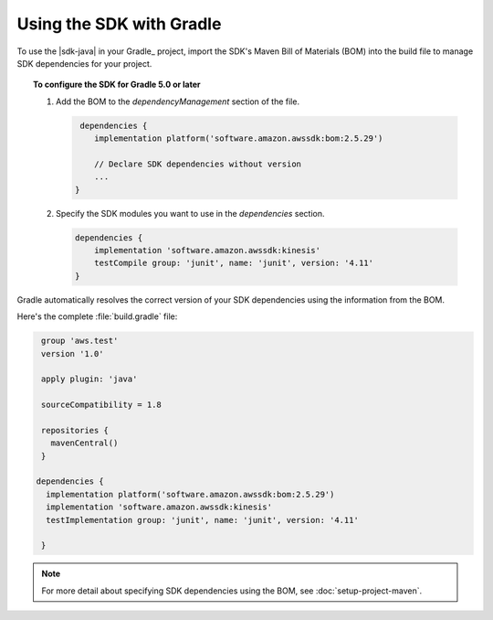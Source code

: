 .. Copyright 2010-2018 Amazon.com, Inc. or its affiliates. All Rights Reserved.

   This work is licensed under a Creative Commons Attribution-NonCommercial-ShareAlike 4.0
   International License (the "License"). You may not use this file except in compliance with the
   License. A copy of the License is located at http://creativecommons.org/licenses/by-nc-sa/4.0/.

   This file is distributed on an "AS IS" BASIS, WITHOUT WARRANTIES OR CONDITIONS OF ANY KIND,
   either express or implied. See the License for the specific language governing permissions and
   limitations under the License.

#########################
Using the SDK with Gradle
#########################

To use the |sdk-java| in your Gradle_ project, import the SDK's Maven Bill of Materials (BOM) into the build file to manage SDK dependencies for your project.

.. topic:: To configure the SDK for Gradle 5.0 or later

    
    #. Add the BOM to the *dependencyManagement* section of the file.

       .. code-block:: groovy

          dependencies {
             implementation platform('software.amazon.awssdk:bom:2.5.29')

             // Declare SDK dependencies without version
             ...
         } 


    #. Specify the SDK modules you want to use in the *dependencies* section.

       .. code-block:: groovy

          dependencies {
              implementation 'software.amazon.awssdk:kinesis'
              testCompile group: 'junit', name: 'junit', version: '4.11'
          }

Gradle automatically resolves the correct version of your SDK dependencies using the information
from the BOM.

Here's the complete :file:`build.gradle` file:

.. code-block:: groovy

   group 'aws.test'
   version '1.0'

   apply plugin: 'java'

   sourceCompatibility = 1.8

   repositories {
     mavenCentral()
   }

  dependencies {
    implementation platform('software.amazon.awssdk:bom:2.5.29')
    implementation 'software.amazon.awssdk:kinesis'
    testImplementation group: 'junit', name: 'junit', version: '4.11'

   }

.. note:: For more detail about specifying SDK dependencies using the BOM, see
   :doc:`setup-project-maven`.
